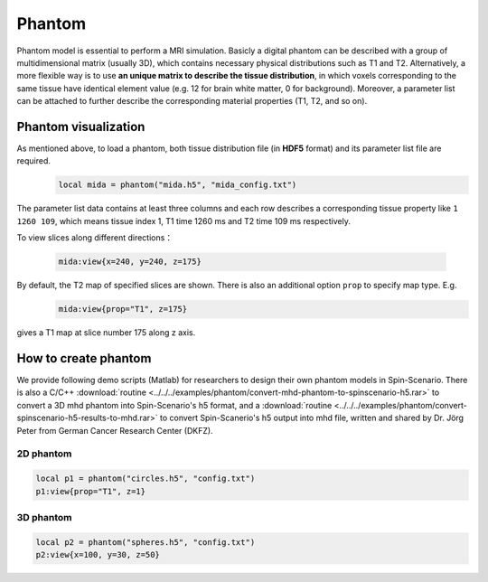 
*******
Phantom
*******

Phantom model is essential to perform a MRI simulation. Basicly a digital phantom can be described with a group of multidimensional matrix (usually 3D), which contains necessary physical distributions such as T1 and T2. Alternatively, a more flexible way is to use **an unique matrix to describe the tissue distribution**, in which voxels corresponding to the same tissue have identical element value (e.g. 12 for brain white matter, 0 for background). Moreover, a parameter list can be attached to further describe the corresponding material properties (T1, T2, and so on). 

Phantom visualization
=====================
As mentioned above, to load a phantom, both tissue distribution file (in **HDF5** format) and its parameter list file are required.
     .. code-block:: lua 
           
       local mida = phantom("mida.h5", "mida_config.txt")

The parameter list data contains at least three columns and each row describes a corresponding tissue property like ``1 1260 109``, which means tissue index 1, T1 time 1260 ms and T2 time 109 ms respectively.

To view slices along different directions：

     .. code-block:: lua 
           
       mida:view{x=240, y=240, z=175} 

|mida1| |mida2| |mida3|

By default, the T2 map of specified slices are shown. There is also an additional option ``prop`` to specify map type. E.g. 
     .. code-block:: lua 
           
       mida:view{prop="T1", z=175}
gives a T1 map at slice number 175 along z axis.

|mida4|

How to create phantom
=====================
We provide following demo scripts (Matlab) for researchers to design their own phantom models in Spin-Scenario. There is also a C/C++ :download:`routine <../../../examples/phantom/convert-mhd-phantom-to-spinscenario-h5.rar>` to convert a 3D mhd phantom into Spin-Scenario's h5 format, and a :download:`routine <../../../examples/phantom/convert-spinscenario-h5-results-to-mhd.rar>` to convert Spin-Scanerio's h5 output into mhd file, written and shared by Dr. Jörg Peter from German Cancer Research Center (DKFZ).

2D phantom 
-----------

  .. literalinclude:: ../../../examples/phantom/h5_phantom_2d.m
    :language: matlab
    :linenos:     


.. code-block:: lua 
    
    local p1 = phantom("circles.h5", "config.txt")
    p1:view{prop="T1", z=1}  

|circles|

3D phantom 
-----------

  .. literalinclude:: ../../../examples/phantom/h5_phantom_3d.m
    :language: matlab
    :linenos:     

.. code-block:: lua 
    
    local p2 = phantom("spheres.h5", "config.txt") 
    p2:view{x=100, y=30, z=50} 

|spheres1| |spheres2| |spheres3|

.. |mida1| image:: ../media/phantom/mida1.png
  :height: 240
  :align: middle

.. |mida2| image:: ../media/phantom/mida2.png
  :height: 240
  :align: middle

.. |mida3| image:: ../media/phantom/mida3.png
  :height: 240
  :align: middle  

.. |mida4| image:: ../media/phantom/mida4.png
  :height: 240
  :align: middle 

.. |circles| image:: ../media/phantom/circles.png
  :height: 240
  :align: middle

.. |spheres1| image:: ../media/phantom/spheres1.png
  :height: 240
  :align: middle  
  
.. |spheres2| image:: ../media/phantom/spheres2.png
  :height: 240
  :align: middle 

.. |spheres3| image:: ../media/phantom/spheres3.png
  :height: 240
  :align: middle 